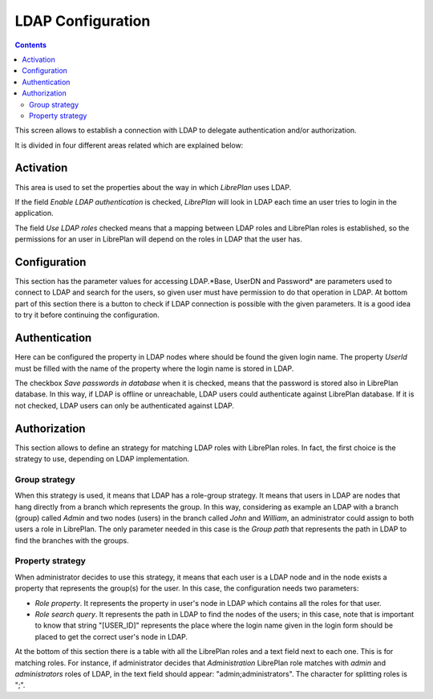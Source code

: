 LDAP Configuration
##################

.. contents::

This screen allows to establish a connection with LDAP to delegate
authentication and/or authorization.

It is divided in four different areas related which are explained below:

Activation
==========

This area is used to set the properties about the way in which *LibrePlan* uses
LDAP.

If the field *Enable LDAP authentication* is checked, *LibrePlan* will look in
LDAP each time an user tries to login in the application.

The field *Use LDAP roles* checked means that a mapping between LDAP roles and
LibrePlan roles is established, so the permissions for an user in LibrePlan
will depend on the roles in LDAP that the user has.

Configuration
=============

This section has the parameter values for accessing LDAP.*Base, UserDN and
Password* are parameters used to connect to LDAP and search for the users, so
given user must have permission to do that operation in LDAP. At bottom part of
this section there is a button to check if LDAP connection is possible with the
given parameters. It is a good idea to try it before continuing the
configuration.

Authentication
==============

Here can be configured the property in LDAP nodes where should be found the
given login name. The property *UserId* must be filled with the name of the
property where the login name is stored in LDAP.

The checkbox *Save passwords in database* when it is checked, means that the
password is stored also in LibrePlan database. In this way, if LDAP is offline
or unreachable, LDAP users could authenticate against LibrePlan database. If it
is not checked, LDAP users can only be authenticated against LDAP.

Authorization
=============

This section allows to define an strategy for matching LDAP roles with
LibrePlan roles. In fact, the first choice is the strategy to use, depending on
LDAP implementation.

Group strategy
--------------

When this strategy is used, it means that LDAP has a role-group strategy. It
means that users in LDAP are nodes that hang directly from a branch which
represents the group. In this way, considering as example an LDAP with a branch
(group) called *Admin* and two nodes (users) in the branch called *John* and
*William*, an administrator could assign to both users a role in LibrePlan. The
only parameter needed in this case is the *Group path* that represents the path
in LDAP to find the branches with the groups.

Property strategy
-----------------

When administrator decides to use this strategy, it means that each user is a
LDAP node and in the node exists a property that represents the group(s) for
the user. In this case, the configuration needs two parameters:

* *Role property*. It represents the property in user's node in LDAP which
  contains all the roles for that user.

* *Role search query*. It represents the path in LDAP to find the nodes of
  the users; in this case, note that is important to know that string
  "[USER_ID]" represents the place where the login name given in the login
  form should be placed to get the correct user's node in LDAP.

At the bottom of this section there is a table with all the LibrePlan roles and
a text field next to each one. This is for matching roles. For instance, if
administrator decides that *Administration* LibrePlan role matches with *admin*
and *administrators* roles of LDAP, in the text field should appear:
"admin;administrators". The character for splitting roles is ";".
